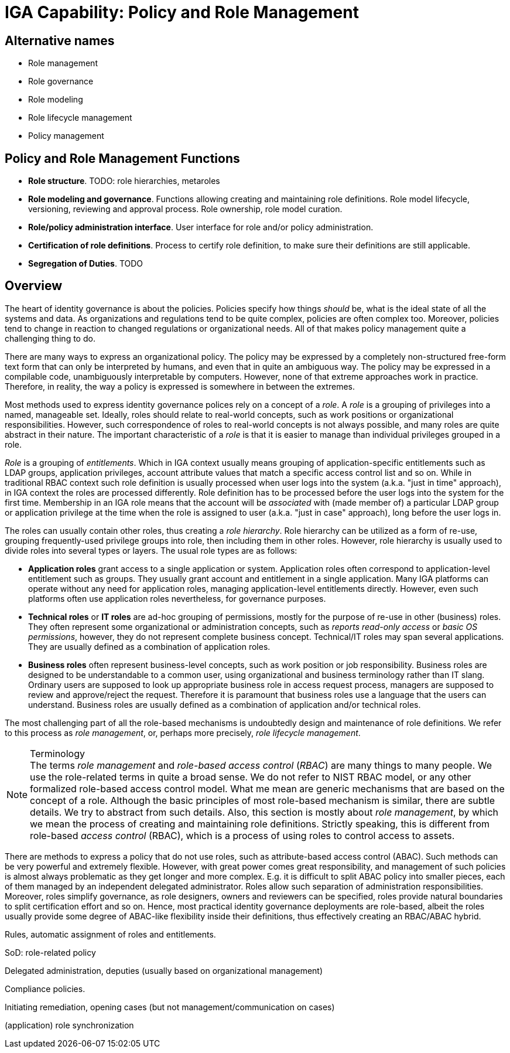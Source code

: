= IGA Capability: Policy and Role Management
:page-nav-title: Policy and Role Management
:page-display-order: 140
:page-keywords: [ 'IGA' ]
:page-upkeep-status: green
:page-visibility: hidden

== Alternative names

* Role management

* Role governance

* Role modeling

* Role lifecycle management

* Policy management

== Policy and Role Management Functions

* *Role structure*.
TODO: role hierarchies, metaroles

* *Role modeling and governance*.
Functions allowing creating and maintaining role definitions.
Role model lifecycle, versioning, reviewing and approval process.
Role ownership, role model curation.

* *Role/policy administration interface*.
User interface for role and/or policy administration.

* *Certification of role definitions*.
Process to certify role definition, to make sure their definitions are still applicable.

* *Segregation of Duties*.
TODO

== Overview

The heart of identity governance is about the policies.
Policies specify how things _should_ be, what is the ideal state of all the systems and data.
As organizations and regulations tend to be quite complex, policies are often complex too.
Moreover, policies tend to change in reaction to changed regulations or organizational needs.
All of that makes policy management quite a challenging thing to do.

There are many ways to express an organizational policy.
The policy may be expressed by a completely non-structured free-form text form that can only be interpreted by humans, and even that in quite an ambiguous way.
The policy may be expressed in a compilable code, unambiguously interpretable by computers.
However, none of that extreme approaches work in practice.
Therefore, in reality, the way a policy is expressed is somewhere in between the extremes.

Most methods used to express identity governance polices rely on a concept of a _role_.
A _role_ is a grouping of privileges into a named, manageable set.
Ideally, roles should relate to real-world concepts, such as work positions or organizational responsibilities.
However, such correspondence of roles to real-world concepts is not always possible, and many roles are quite abstract in their nature.
The important characteristic of a _role_ is that it is easier to manage than individual privileges grouped in a role.

_Role_ is a grouping of _entitlements_.
Which in IGA context usually means grouping of application-specific entitlements such as LDAP groups, application privileges, account attribute values that match a specific access control list and so on.
While in traditional RBAC context such role definition is usually processed when user logs into the system (a.k.a. "just in time" approach), in IGA context the roles are processed differently.
Role definition has to be processed before the user logs into the system for the first time.
Membership in an IGA role means that the account will be _associated_ with (made member of) a particular LDAP group or application privilege at the time when the role is assigned to user (a.k.a. "just in case" approach), long before the user logs in.

The roles can usually contain other roles, thus creating a _role hierarchy_.
Role hierarchy can be utilized as a form of re-use, grouping frequently-used privilege groups into role, then including them in other roles.
However, role hierarchy is usually used to divide roles into several types or layers.
The usual role types are as follows:

* *Application roles* grant access to a single application or system.
Application roles often correspond to application-level entitlement such as groups.
They usually grant account and entitlement in a single application.
Many IGA platforms can operate without any need for application roles, managing application-level entitlements directly.
However, even such platforms often use application roles nevertheless, for governance purposes.

* *Technical roles* or *IT roles* are ad-hoc grouping of permissions, mostly for the purpose of re-use in other (business) roles.
They often represent some organizational or administration concepts, such as _reports read-only access_ or _basic OS permissions_, however, they do not represent complete business concept.
Technical/IT roles may span several applications.
They are usually defined as a combination of application roles.

* *Business roles* often represent business-level concepts, such as work position or job responsibility.
Business roles are designed to be understandable to a common user, using organizational and business terminology rather than IT slang.
Ordinary users are supposed to look up appropriate business role in access request process, managers are supposed to review and approve/reject the request.
Therefore it is paramount that business roles use a language that the users can understand.
Business roles are usually defined as a combination of application and/or technical roles.

// TODO

The most challenging part of all the role-based mechanisms is undoubtedly design and maintenance of role definitions.
We refer to this process as _role management_, or, perhaps more precisely, _role lifecycle management_.

// TODO
// Maintenance of role definitions (role ownership and role model curation)
// Metaroles (metaroles vs hierarchy)
// Role catalogs (maintenance, presentation to end users, reporting).

// Role lifecycle management (modeling) vs RBAC

// Role models, versioning, approvals, lifecycle
// Role decommissioning process
// Role re-certification

// Role explosion

.Terminology
NOTE: The terms _role management_ and _role-based access control_ (_RBAC_) are many things to many people.
We use the role-related terms in quite a broad sense.
We do not refer to NIST RBAC model, or any other formalized role-based access control model.
What me mean are generic mechanisms that are based on the concept of a role.
Although the basic principles of most role-based mechanism is similar, there are subtle details.
We try to abstract from such details.
Also, this section is mostly about _role management_, by which we mean the process of creating and maintaining role definitions.
Strictly speaking, this is different from role-based _access control_ (RBAC), which is a process of using roles to control access to assets.

There are methods to express a policy that do not use roles, such as attribute-based access control (ABAC).
Such methods can be very powerful and extremely flexible.
However, with great power comes great responsibility, and management of such policies is almost always problematic as they get longer and more complex.
E.g. it is difficult to split ABAC policy into smaller pieces, each of them managed by an independent delegated administrator.
Roles allow such separation of administration responsibilities.
Moreover, roles simplify governance, as role designers, owners and reviewers can be specified,
roles provide natural boundaries to split certification effort and so on.
Hence, most practical identity governance deployments are role-based, albeit the roles usually provide some degree of ABAC-like flexibility inside their definitions, thus effectively creating an RBAC/ABAC hybrid.


// TODO


Rules, automatic assignment of roles and entitlements.

SoD: role-related policy

Delegated administration, deputies (usually based on organizational management)

Compliance policies.

Initiating remediation, opening cases (but not management/communication on cases)

(application) role synchronization

